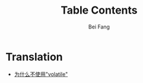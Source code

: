 #+TITLE: Table Contents
#+AUTHOR: Bei Fang
#+HTML_HEAD: <link rel="stylesheet" type="text/css" href="./style.css"/>
#+OPTIONS: ':nil *:nil -:nil ::nil <:nil H:3 \n:nil ^:nil
#+OPTIONS: author:t c:t creator:comment d:(not "LOGBOOK") date:t
#+OPTIONS: e:nil email:nil f:nil inline:nil num:t p:nil pri:nil stat:nil
#+OPTIONS: tags:nil tasks:nil tex:nil timestamp:t toc:nil todo:nil |:nil

* Translation
+ [[https://adeepmind.github.io/translate/volatile.html][为什么不使用"volatile"]]
